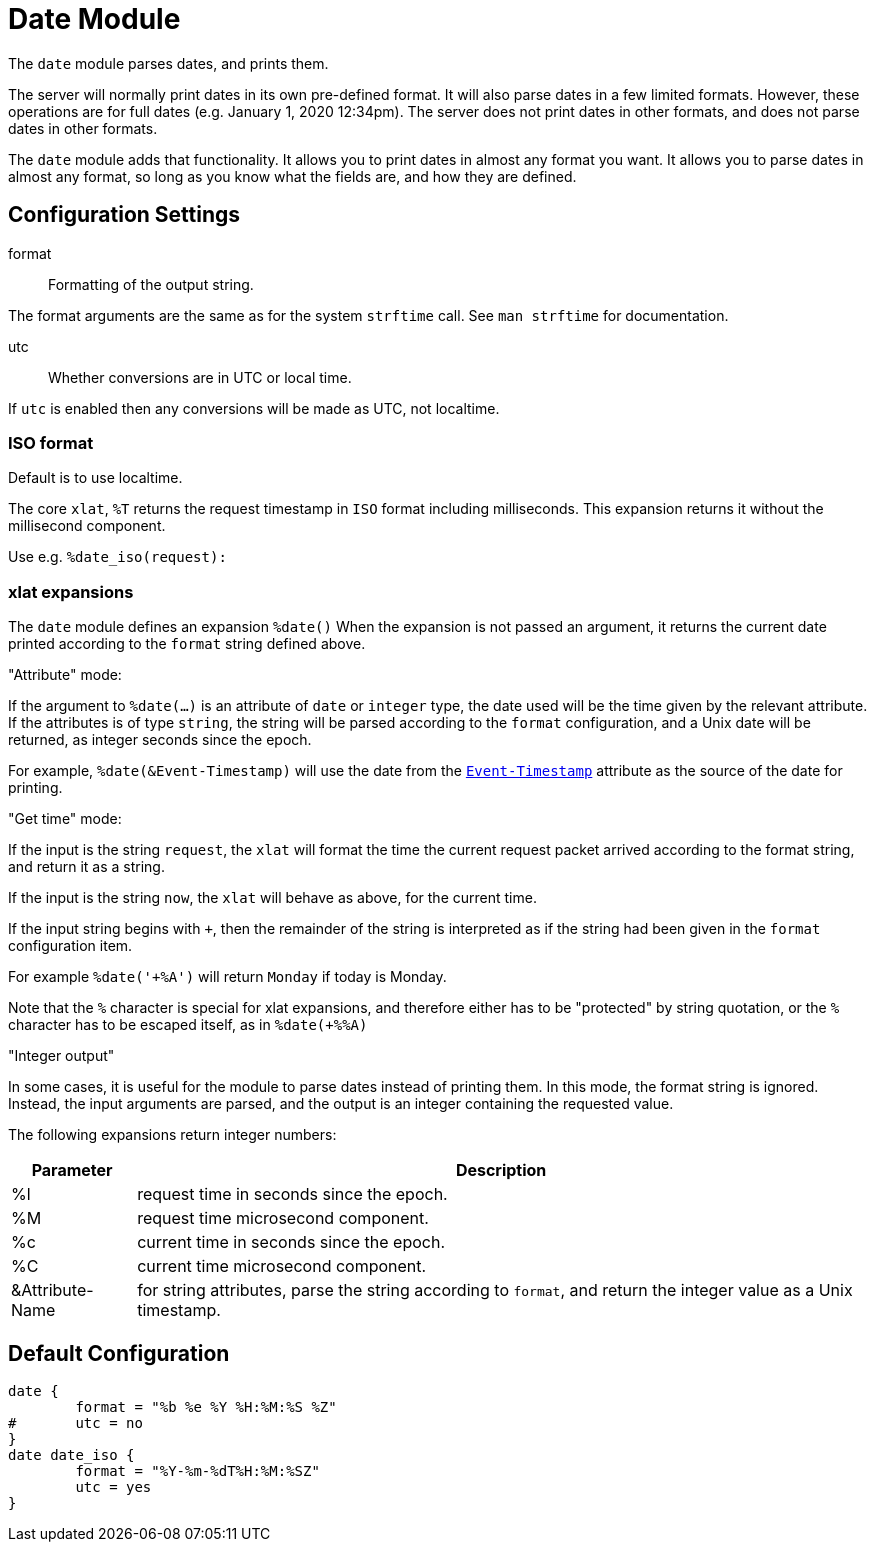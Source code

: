 



= Date Module

The `date` module parses dates, and prints them.

The server will normally print dates in its own pre-defined format.
It will also parse dates in a few limited formats.  However, these
operations are for full dates (e.g. January 1, 2020 12:34pm).  The
server does not print dates in other formats, and does not parse
dates in other formats.

The `date` module adds that functionality.  It allows you to print
dates in almost any format you want.  It allows you to parse dates
in almost any format, so long as you know what the fields are, and
how they are defined.



## Configuration Settings


format:: Formatting of the output string.

The format arguments are the same as for the system
`strftime` call.  See `man strftime` for documentation.



utc:: Whether conversions are in UTC or local time.

If `utc` is enabled then any conversions will be made
as UTC, not localtime.

.Default is to use localtime.



### ISO format

The core `xlat`, `%T` returns the request timestamp in `ISO` format
including milliseconds. This expansion returns it without the
millisecond component.

Use e.g. `%date_iso(request):`



### xlat expansions

The `date` module defines an expansion `%date()` When the
expansion is not passed an argument, it returns the current date
printed according to the `format` string defined above.

."Attribute" mode:

If the argument to `%date(...)` is an attribute of `date` or
`integer` type, the date used will be the time given by the
relevant attribute.   If the attributes is of type `string`, the
string will be parsed according to the `format` configuration,
and a Unix date will be returned, as integer seconds since the epoch.

For example, `%date(&Event-Timestamp)` will use the date from the
`link:https://freeradius.org/rfc/rfc2869.html#Event-Timestamp[Event-Timestamp]` attribute as the source of the date for printing.

."Get time" mode:

If the input is the string `request`, the `xlat` will format the
time the current request packet arrived according to the format
string, and return it as a string.

If the input is the string `now`, the `xlat` will behave as
above, for the current time.

If the input string begins with `+`, then the remainder of the
string is interpreted as if the string had been given in the
`format` configuration item.

For example `%date('+%A')` will return `Monday` if today is Monday.

Note that the `%` character is special for xlat expansions, and therefore
either has to be "protected" by string quotation, or the `%` character has
to be escaped itself, as in `%date(+%%A)`

."Integer output"

In some cases, it is useful for the module to parse dates instead
of printing them.  In this mode, the format string is ignored.
Instead, the input arguments are parsed, and the output is an
integer containing the requested value.

The following expansions return integer numbers:

[options="header,autowidth"]
|===
| Parameter       | Description
| %l              | request time in seconds since the epoch.
| %M              | request time microsecond component.
| %c              | current time in seconds since the epoch.
| %C              | current time microsecond component.
| &Attribute-Name | for string attributes, parse the string according to `format`, and return the integer value as a Unix timestamp.
|===


== Default Configuration

```
date {
	format = "%b %e %Y %H:%M:%S %Z"
#	utc = no
}
date date_iso {
	format = "%Y-%m-%dT%H:%M:%SZ"
	utc = yes
}
```
